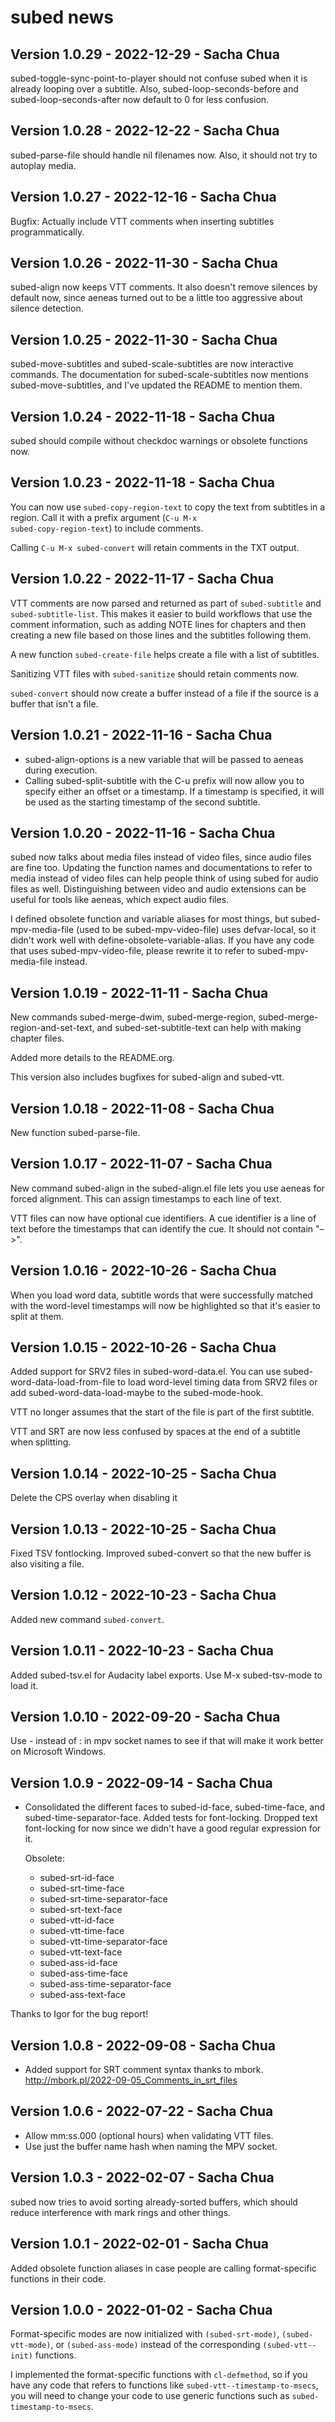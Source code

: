 #+OPTIONS: toc:nil

* subed news
** Version 1.0.29 - 2022-12-29 - Sacha Chua

subed-toggle-sync-point-to-player should not confuse subed when it is
already looping over a subtitle. Also, subed-loop-seconds-before and
subed-loop-seconds-after now default to 0 for less confusion.

** Version 1.0.28 - 2022-12-22 - Sacha Chua

subed-parse-file should handle nil filenames now. Also, it should not
try to autoplay media.

** Version 1.0.27 - 2022-12-16 - Sacha Chua

Bugfix: Actually include VTT comments when inserting subtitles
programmatically.

** Version 1.0.26 - 2022-11-30 - Sacha Chua

subed-align now keeps VTT comments. It also doesn't remove silences by
default now, since aeneas turned out to be a little too aggressive
about silence detection.

** Version 1.0.25 - 2022-11-30 - Sacha Chua

subed-move-subtitles and subed-scale-subtitles are now interactive
commands. The documentation for subed-scale-subtitles now mentions
subed-move-subtitles, and I've updated the README to mention them.

** Version 1.0.24 - 2022-11-18 - Sacha Chua

subed should compile without checkdoc warnings or obsolete functions now.

** Version 1.0.23 - 2022-11-18 - Sacha Chua

You can now use ~subed-copy-region-text~ to copy the text from
subtitles in a region. Call it with a prefix argument (~C-u M-x
subed-copy-region-text~) to include comments.

Calling ~C-u M-x subed-convert~ will retain comments in the TXT
output.

** Version 1.0.22 - 2022-11-17 - Sacha Chua

VTT comments are now parsed and returned as part of ~subed-subtitle~
and ~subed-subtitle-list~. This makes it easier to build workflows
that use the comment information, such as adding NOTE lines for
chapters and then creating a new file based on those lines and the
subtitles following them.

A new function ~subed-create-file~ helps create a file with a list of
subtitles.

Sanitizing VTT files with ~subed-sanitize~ should retain comments now.

~subed-convert~ should now create a buffer instead of a file if the
source is a buffer that isn't a file.

** Version 1.0.21 - 2022-11-16 - Sacha Chua

- subed-align-options is a new variable that will be passed to aeneas
  during execution.
- Calling subed-split-subtitle with the C-u prefix will now allow you
  to specify either an offset or a timestamp. If a timestamp is
  specified, it will be used as the starting timestamp of the second
  subtitle.

** Version 1.0.20 - 2022-11-16 - Sacha Chua

subed now talks about media files instead of video files, since audio
files are fine too. Updating the function names and documentations to
refer to media instead of video files can help people think of using
subed for audio files as well. Distinguishing between video and audio
extensions can be useful for tools like aeneas, which expect audio
files.

I defined obsolete function and variable aliases for most things, but
subed-mpv-media-file (used to be subed-mpv-video-file) uses
defvar-local, so it didn't work well with
define-obsolete-variable-alias. If you have any code that uses
subed-mpv-video-file, please rewrite it to refer to
subed-mpv-media-file instead.

** Version 1.0.19 - 2022-11-11 - Sacha Chua

New commands subed-merge-dwim, subed-merge-region,
subed-merge-region-and-set-text, and subed-set-subtitle-text can help
with making chapter files.

Added more details to the README.org.

This version also includes bugfixes for subed-align and subed-vtt.

** Version 1.0.18 - 2022-11-08 - Sacha Chua

New function subed-parse-file.

** Version 1.0.17 - 2022-11-07 - Sacha Chua

New command subed-align in the subed-align.el file lets you use aeneas
for forced alignment. This can assign timestamps to each line of text.

VTT files can now have optional cue identifiers. A cue identifier is a
line of text before the timestamps that can identify the cue. It
should not contain "-->".

** Version 1.0.16 - 2022-10-26 - Sacha Chua

When you load word data, subtitle words that were successfully matched
with the word-level timestamps will now be highlighted so that it's
easier to split at them.

** Version 1.0.15 - 2022-10-26 - Sacha Chua

Added support for SRV2 files in subed-word-data.el. You can use
subed-word-data-load-from-file to load word-level timing data from
SRV2 files or add subed-word-data-load-maybe to the subed-mode-hook.

VTT no longer assumes that the start of the file is part of
the first subtitle.

VTT and SRT are now less confused by spaces at the end of a subtitle
when splitting.

** Version 1.0.14 - 2022-10-25 - Sacha Chua

Delete the CPS overlay when disabling it

** Version 1.0.13 - 2022-10-25 - Sacha Chua

Fixed TSV fontlocking.
Improved subed-convert so that the new buffer is also visiting a file.

** Version 1.0.12 - 2022-10-23 - Sacha Chua

Added new command ~subed-convert~.

** Version 1.0.11 - 2022-10-23 - Sacha Chua

Added subed-tsv.el for Audacity label exports. Use M-x subed-tsv-mode to load it.

** Version 1.0.10 - 2022-09-20 - Sacha Chua

Use - instead of : in mpv socket names to see if that will make it work better on Microsoft Windows.

** Version 1.0.9 - 2022-09-14 - Sacha Chua

- Consolidated the different faces to subed-id-face, subed-time-face,
  and subed-time-separator-face. Added tests for font-locking. Dropped
  text font-locking for now since we didn't have a good regular
  expression for it.

  Obsolete:
  - subed-srt-id-face
  - subed-srt-time-face
  - subed-srt-time-separator-face
  - subed-srt-text-face
  - subed-vtt-id-face
  - subed-vtt-time-face
  - subed-vtt-time-separator-face
  - subed-vtt-text-face
  - subed-ass-id-face
  - subed-ass-time-face
  - subed-ass-time-separator-face
  - subed-ass-text-face
  
Thanks to Igor for the bug report!

** Version 1.0.8 - 2022-09-08 - Sacha Chua

- Added support for SRT comment syntax thanks to mbork.
  http://mbork.pl/2022-09-05_Comments_in_srt_files

** Version 1.0.6 - 2022-07-22 - Sacha Chua

- Allow mm:ss.000 (optional hours) when validating VTT files.
- Use just the buffer name hash when naming the MPV socket.

** Version 1.0.3 - 2022-02-07 - Sacha Chua

subed now tries to avoid sorting already-sorted buffers, which should
reduce interference with mark rings and other things.

** Version 1.0.1 - 2022-02-01 - Sacha Chua

Added obsolete function aliases in case people are calling
format-specific functions in their code.

** Version 1.0.0 - 2022-01-02 - Sacha Chua

Format-specific modes are now initialized with =(subed-srt-mode)=,
=(subed-vtt-mode)=, or =(subed-ass-mode)= instead of the corresponding
=(subed-vtt--init)= functions.

I implemented the format-specific functions with =cl-defmethod=, so if
you have any code that refers to functions like
=subed-vtt--timestamp-to-msecs=, you will need to change your code to
use generic functions such as =subed-timestamp-to-msecs=.


